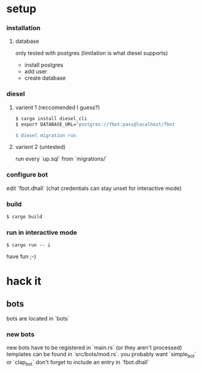 * setup
*** installation
**** database
     only tested with postgres (limitation is what diesel supports)
     - install postgres
     - add user
     - create database
*** diesel
**** varient 1 (reccomended I guess?)
     #+begin_src sh
       $ cargo install diesel_cli
       $ export DATABASE_URL="postgres://fbot:pass@localhost/fbot

       $ diesel migration run
     #+end_src
**** varient 2 (untested)
     run every `up.sql` from `migrations/`
*** configure bot
    edit `fbot.dhall`
    (chat credentials can stay unset for interactive mode)
*** build
    #+begin_src sh 
      $ cargo build
    #+end_src
*** run in interactive mode
    #+begin_src 
    $ cargo run -- i
    #+end_src
    have fun ;-)
* hack it
** bots
   bots are located in `bots`
*** new bots
    new bots have to be registered in `main.rs` (or they aren't processed)
    templates can be found in `src/bots/mod.rs`. you probably want `simple_bot` or `clap_bot` 
    don't forget to include an entry in `fbot.dhall`
